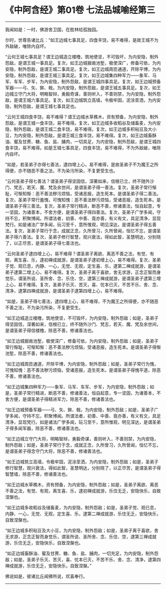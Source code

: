* 《中阿含经》第01卷 七法品城喻经第三
  :PROPERTIES:
  :CUSTOM_ID: 中阿含经第01卷-七法品城喻经第三
  :END:

--------------

我闻如是：一时，佛游舍卫国，在胜林给孤独园。

尔时，世尊告诸比丘：“如王边城七事具足，四食丰饶，易不难得，是故王城不为外敌破，唯除内自坏。

“云何王城七事具足？谓王边城造立楼橹，筑地使坚，不可毁坏，为内安隐，制外怨敌，是谓王城一事具足。复次，如王边城掘凿池堑，极使深广，修备可依，为内安隐，制外怨敌，是谓王城二事具足。复次，如王边城周匝通道，开除平博，为内安隐，制外怨敌，是谓王城三事具足。复次，如王边城集四种军力------象军、马军、车军、步军，为內安隐，制外怨敌，是谓王城四事具足。复次，如王边城预备军器------弓、矢、鉾、戟，为内安隐，制外怨敌，是谓王城五事具足。复次，如王边城立守门大将，明略智辩，勇毅奇谋，善则听入，不善则禁，为内安隐，制外怨敌，是谓王城六事具足。复次，如王边城筑立高墙，令极牢固，泥涂垩洒，为内安隐，制外怨敌，是谓王城七事具足也。

“云何王城四食丰饶，易不难得？谓王边城水草樵木，资有预备，为内安隐，制外怨敌，是谓王城一食丰饶，易不难得。复次，如王边城多收稻谷及储畜麦，为内安隐，制外怨敌，是谓王城二食丰饶，易不难得。复次，如王边城多积秥豆及大小豆，为内安隐，制外怨敌，是谓王城三食丰饶，易不难得。复次，如王边城畜酥油、蜜及甘蔗、糖、鱼、盐、脯肉，一切具足，为内安隐，制外怨敌，是谓王城四食丰饶，易不难得。如是王城七事具足，四食丰饶，易不难得，不为外敌破，唯除内自坏。

“如是，若圣弟子亦得七善法，逮四增上心，易不难得，是故圣弟子不为魔王之所得便，亦不随恶不善之法，不为染污所染，不复更受生也。

“云何圣弟子得七善法？谓圣弟子得坚固信，深著如来，信根已立，终不随外沙门、梵志，若天、魔、梵及余世间，是谓圣弟子得一善法。复次，圣弟子常行惭耻，可惭知惭：恶不善法秽污烦恼，受诸恶报，造生死本。是谓圣弟子得二善法。复次，圣弟子常行羞愧，可愧知愧：恶不善法秽污烦恼，受诸恶报，造生死本。是谓圣弟子得三善法。复次，圣弟子常行精进，断恶不善，修诸善法，恒自起意，专一坚固，为诸善本，不舍方便，是谓圣弟子得四善法。复次，圣弟子广学多闻，守持不忘，积聚博闻。所谓法者，初善、中善、竟亦善，有义有文，具足清净，显现梵行。如是诸法广学多闻，玩习至千，意所惟观，明见深达，是谓圣弟子得五善法。复次，圣弟子常行于念，成就正念，久所曾习，久所曾闻，恒忆不忘，是谓圣弟子得六善法。复次，圣弟子修行智慧，观兴衰法，得如此智，圣慧明达，分别晓了，以正尽苦，是谓圣弟子得七善法也。

“云何圣弟子逮四增上心，易不难得？谓圣弟子离欲、离恶不善之法，有觉、有观，离生喜、乐，逮初禅成就游，是谓圣弟子逮初增上心，易不难得。复次，圣弟子觉、观已息，内静、一心，无觉、无观，定生喜、乐，逮第二禅成就游，是谓圣弟子逮第二增上心，易不难得。复次，圣弟子离于喜欲，舍无求游，正念正智而身觉乐，谓圣所说、圣所舍、念、乐住、空，逮第三禅成就游，是谓圣弟子逮第三增上心，易不难得。复次，圣弟子乐灭、苦灭，喜、忧本已灭，不苦不乐、舍、念、清净，逮第四禅成就游，是谓圣弟子逮第四增上心，易不难得。

“如是，圣弟子得七善法，逮四增上心，易不难得，不为魔王之所得便，亦不随恶不善之法，不为染污所染，不复更受生。

“如王边城造立楼橹，筑地使坚，不可毁坏，为内安隐，制外怨敌；如是，圣弟子得坚固信，深著如来，信根已立，终不随外沙门、梵志，若天、魔、梵及余世间，是谓圣弟子得信楼橹，除恶不善，修诸善法也。

“如王边城掘凿池堑，极使深广，修备可依，为内安隐，制外怨敌；如是，圣弟子常行惭耻，可惭知惭：恶不善法秽污烦恼，受诸恶报，造生死本。是谓圣弟子得惭池堑，除恶不善，修诸善法也。

“如王边城周匝通道，开除平博，为内安隐，制外怨敌；如是，圣弟子常行为愧，可愧知愧：恶不善法秽污烦恼，受诸恶报，造生死本。是谓圣弟子得愧平道，除恶不善，修诸善法也。

“如王边城集四种军力------象军、马军、车军、步军，为内安隐，制外怨敌；如是，圣弟子常行精进，断恶不善，修诸善法，恒自起意，专一坚固，为诸善本，不舍方便，是谓圣弟子得精进军力，除恶不善，修诸善法也。

“如王边城预备军器------弓、矢、鉾、戟，为内安隐，制外怨敌；如是，圣弟子广学多闻，守持不忘，积聚博闻。所谓法者，初善、中善、竟亦善，有义有文，具足清净，显现梵行。如是诸法广学多闻，玩习至千，意所惟观，明见深达，是谓圣弟子得多闻军器，除恶不善，修诸善法也。

“如王边城立守门大将，明略智辩，勇毅奇谋，善则听入，不善则禁，为内安隐，制外怨敌；如是，圣弟子常行于念，成就正念，久所曾习，久所曾闻，恒忆不忘，是谓圣弟子得念守门大将，除恶不善，修诸善法也。

“如王边城筑立高墙，令极牢固，泥涂垩洒，为内安隐，制外怨敌；如是，圣弟子修行智慧，观兴衰法，得如此智，圣慧明达，分别晓了，以正尽苦，是谓圣弟子得智慧墙，除恶不善，修诸善法也。

“如王边城水草樵木，资有预备，为内安隐，制外怨敌；如是，圣弟子离欲、离恶不善之法，有觉、有观，离生喜、乐，逮初禅成就游，乐住无乏，安隐快乐，自致涅槃也。

“如王边城多收稻谷及储畜麦，为内安隐，制外怨敌；如是，圣弟子觉、观已息，内静、一心，无觉、无观，定生喜、乐，逮第二禅成就游，乐住无乏，安隐快乐，自致涅槃也。

“如王边城多积秥豆及大小豆，为内安隐，制外怨敌；如是，圣弟子离于喜欲，舍无求游，正念正智而身觉乐，谓圣所说、圣所舍、念、乐住、空，逮第三禅成就游，乐住无乏，安隐快乐，自致涅槃也。

“如正边城畜酥油、蜜及甘蔗、糖、鱼、盐、脯肉，一切充足，为内安隐，制外怨敌；如是，圣弟子乐灭、苦灭，喜、忧本已灭，不苦不乐、舍、念、清净，逮第四禅成就游，乐住无乏，安隐快乐，自致涅槃。”

佛说如是，彼诸比丘闻佛所说，欢喜奉行。

--------------

